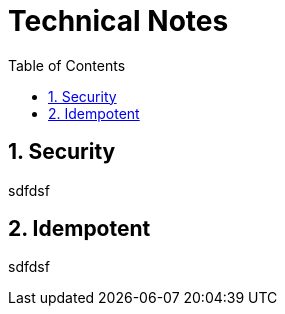 = Technical Notes
:Notice: (c) 2015 Eurocommercial Properties Ltd.  Licensed under the Apache License, Version 2.0 (the "License"); you may not use this file except in compliance with the License. You may obtain a copy of the License at. http://www.apache.org/licenses/LICENSE-2.0 . Unless required by applicable law or agreed to in writing, software distributed under the License is distributed on an "AS IS" BASIS, WITHOUT WARRANTIES OR  CONDITIONS OF ANY KIND, either express or implied. See the License for the specific language governing permissions and limitations under the License.
:toc: right
:numbered:
:_basedir: ./

## Security

sdfdsf

## Idempotent

sdfdsf
